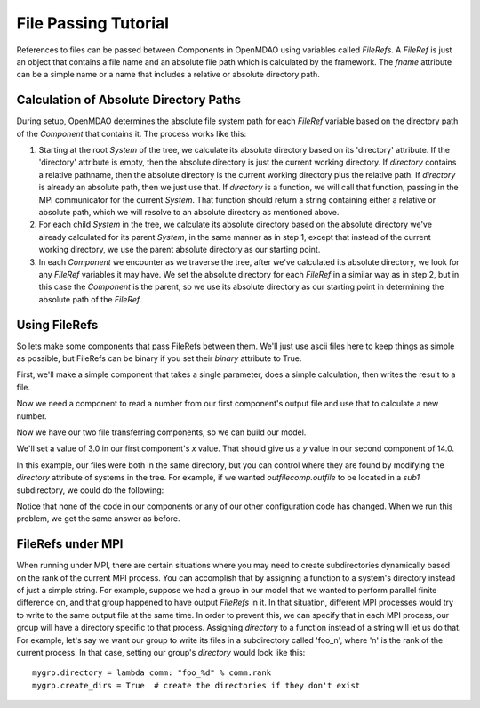 File Passing Tutorial
======================

References to files can be passed between Components in OpenMDAO using variables
called `FileRefs`.  A `FileRef` is just an object that contains a file name and
an absolute file path which is calculated by the framework. The *fname* attribute
can be a simple name or a name that includes a relative or absolute
directory path.

Calculation of Absolute Directory Paths
---------------------------------------

During setup, OpenMDAO determines the absolute file system path for each
`FileRef` variable based on the directory path of the `Component`
that contains it.  The process works like this:

1) Starting at the root `System` of the tree, we calculate its absolute directory
   based on its 'directory' attribute.  If the 'directory' attribute is empty,
   then the absolute directory is just the current working directory. If
   *directory* contains a relative pathname, then the absolute directory is
   the current working directory plus the relative path.  If *directory* is
   already an absolute path, then we just use that.  If *directory* is a
   function, we will call that function, passing in the MPI communicator for
   the current `System`.  That function should return a string containing
   either a relative or absolute path, which we will resolve to an absolute
   directory as mentioned above.

2) For each child `System` in the tree, we calculate its absolute directory
   based on the absolute directory we've already calculated for its parent
   `System`, in the same manner as in step 1, except that instead of the
   current working directory, we use the parent absolute directory as our
   starting point.

3) In each `Component` we encounter as we traverse the tree, after we've
   calculated its absolute directory, we look for any `FileRef` variables
   it may have.  We set the absolute directory for each `FileRef` in a
   similar way as in step 2, but in this case the `Component` is the parent,
   so we use its absolute directory as our starting point in determining
   the absolute path of the `FileRef`.


Using FileRefs
--------------

So lets make some components that pass FileRefs between them.  We'll just use
ascii files here to keep things as simple as possible, but FileRefs can be
binary if you set their *binary* attribute to True.

First, we'll make a simple component that takes a single parameter, does a
simple calculation, then writes the result to a file.


.. testsetup:: FileRef1, FileRef2

    import os, tempfile, shutil, errno
    startdir = os.getcwd()
    tmpdir = tempfile.mkdtemp()
    os.chdir(tmpdir)


.. testcleanup:: FileRef1, FileRef2

    os.chdir(startdir)
    try:
        shutil.rmtree(tmpdir)
    except OSError as e:
        # If directory already deleted, keep going
        if e.errno != errno.ENOENT:
            raise e

.. testcode:: FileRef1, FileRef2

    from openmdao.api import Problem, Group, Component, FileRef

    class FoutComp(Component):
        """A component that writes out a file containing a number."""

        def __init__(self):
            super(FoutComp, self).__init__()

            # add a simple parameter that we can use to calculate the
            # number we write to our output file
            self.add_param('x', 1.0)

            # add an output FileRef for our output file 'dat.out'
            self.add_output("outfile", FileRef("dat.out"))

        def solve_nonlinear(self, params, unknowns, resids):
            # do some simple calculation
            val = params['x'] * 2.0 + 1.0

            # write the new value to our output FileRef
            with unknowns['outfile'].open('w') as f:
                f.write(str(val))

Now we need a component to read a number from our first component's output
file and use that to calculate a new number.

.. testcode:: FileRef1, FileRef2

    class FinComp(Component):
        """A component that reads a file containing a number."""

        def __init__(self):
            super(FinComp, self).__init__()

            # here's the output we'll calculate using the number we read
            # from our input FileRef
            self.add_output('y', 1.0)

            # add an input FileRef for our input file 'dat.in'
            self.add_param("infile", FileRef("dat.in"))

        def solve_nonlinear(self, params, unknowns, resids):
            # read the number from our input FileRef
            with params['infile'].open('r') as f:
                val = float(f.read())

            # now calculate our new output value
            unknowns['y'] = val + 7.0

Now we have our two file transferring components, so we can build our model.

.. testcode:: FileRef1

    p = Problem(root=Group())
    outfilecomp = p.root.add("outfilecomp", FoutComp())
    infilecomp = p.root.add("infilecomp", FinComp())

    # connect our two FileRefs together
    p.root.connect("outfilecomp.outfile", "infilecomp.infile")

    p.setup()


We'll set a value of 3.0 in our first component's *x* value.  That should
give us a *y* value in our second component of 14.0.

.. testcode:: FileRef1

    p['outfilecomp.x'] = 3.0

    p.run()

    print(p['infilecomp.y'])


.. testoutput:: FileRef1

    14.0

In this example, our files were both in the same directory, but you can control
where they are found by modifying the *directory* attribute of systems in the
tree.  For example, if we wanted *outfilecomp.outfile* to be located in a *sub1*
subdirectory, we could do the following:

.. testcode:: FileRef2

    p = Problem(root=Group())
    outfilecomp = p.root.add("outfilecomp", FoutComp())

    # specify the subdirectory here
    outfilecomp.directory = 'sub1'

    # since 'sub1' doesn't exist, we need to tell the component to create it.
    # otherwise, we'll get an error that the directory doesn't exist.
    outfilecomp.create_dirs = True

    infilecomp = p.root.add("infilecomp", FinComp())

    # connect our two FileRefs together
    p.root.connect("outfilecomp.outfile", "infilecomp.infile")

    p.setup()


Notice that none of the code in our components or any of our other configuration
code has changed.  When we run this problem, we get the same
answer as before.

.. testcode:: FileRef2

    p['outfilecomp.x'] = 3.0

    p.run()

    print(p['infilecomp.y'])


.. testoutput:: FileRef2

    14.0


FileRefs under MPI
------------------

When running under MPI, there are certain situations where you may need to
create subdirectories dynamically based on the rank of the current MPI process.
You can accomplish that by assigning a function to a system's directory instead
of just a simple string.  For example, suppose we had a group in our model
that we wanted to perform parallel finite difference on, and that group happened
to have output `FileRefs` in it.  In that situation, different MPI processes
would try to write to the same output file at the same time.  In order to
prevent this, we can specify that in each MPI process, our group will have a
directory specific to that process.  Assigning *directory* to a function
instead of a string will let us do that.  For example, let's say we want our
group to write its files in a subdirectory called 'foo_n', where 'n' is the
rank of the current process.  In that case, setting our group's *directory*
would look like this:

::

    mygrp.directory = lambda comm: "foo_%d" % comm.rank
    mygrp.create_dirs = True  # create the directories if they don't exist
